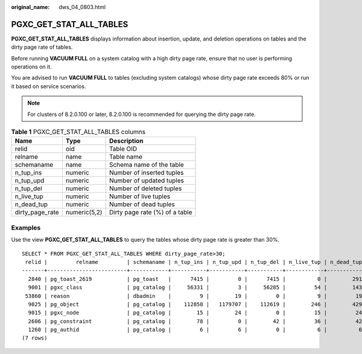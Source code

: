 :original_name: dws_04_0803.html

.. _dws_04_0803:

PGXC_GET_STAT_ALL_TABLES
========================

**PGXC_GET_STAT_ALL_TABLES** displays information about insertion, update, and deletion operations on tables and the dirty page rate of tables.

Before running **VACUUM FULL** on a system catalog with a high dirty page rate, ensure that no user is performing operations on it.

You are advised to run **VACUUM FULL** to tables (excluding system catalogs) whose dirty page rate exceeds 80% or run it based on service scenarios.

.. note::

   For clusters of 8.2.0.100 or later, 8.2.0.100 is recommended for querying the dirty page rate.

.. table:: **Table 1** PGXC_GET_STAT_ALL_TABLES columns

   =============== ============ ==============================
   Name            Type         Description
   =============== ============ ==============================
   relid           oid          Table OID
   relname         name         Table name
   schemaname      name         Schema name of the table
   n_tup_ins       numeric      Number of inserted tuples
   n_tup_upd       numeric      Number of updated tuples
   n_tup_del       numeric      Number of deleted tuples
   n_live_tup      numeric      Number of live tuples
   n_dead_tup      numeric      Number of dead tuples
   dirty_page_rate numeric(5,2) Dirty page rate (%) of a table
   =============== ============ ==============================

Examples
--------

Use the view **PGXC_GET_STAT_ALL_TABLES** to query the tables whose dirty page rate is greater than 30%.

::

   SELECT * FROM PGXC_GET_STAT_ALL_TABLES WHERE dirty_page_rate>30;
    relid |         relname         | schemaname | n_tup_ins | n_tup_upd | n_tup_del | n_live_tup | n_dead_tup | dirty_page_rate
   -------+-------------------------+------------+-----------+-----------+-----------+------------+------------+-----------------
     2840 | pg_toast_2619           | pg_toast   |      7415 |         0 |      7415 |          0 |        291 |           88.00
     9001 | pgxc_class              | pg_catalog |     56331 |         3 |     56285 |         54 |        143 |           72.59
    53860 | reason                  | dbadmin    |         9 |        19 |         0 |          9 |         19 |           67.86
     9025 | pg_object               | pg_catalog |    112858 |   1179707 |    112619 |        246 |        429 |           63.56
     9015 | pgxc_node               | pg_catalog |        15 |        24 |         0 |         15 |         24 |           61.54
     2606 | pg_constraint           | pg_catalog |        78 |         0 |        42 |         36 |         42 |           53.85
     1260 | pg_authid               | pg_catalog |         6 |         6 |         0 |          6 |          6 |           50.00
   (7 rows)
